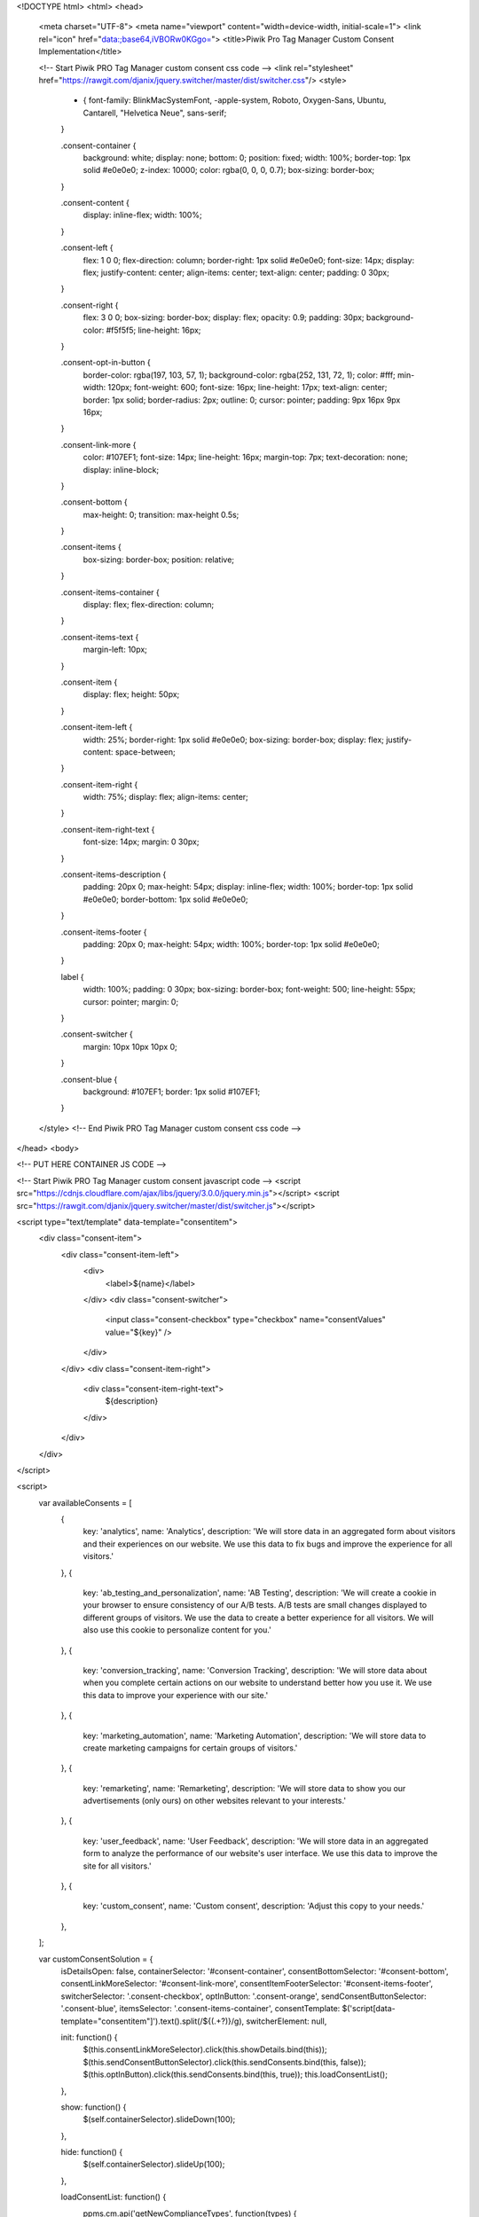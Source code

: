 <!DOCTYPE html>
<html>
<head>
  <meta charset="UTF-8">
  <meta name="viewport" content="width=device-width, initial-scale=1">
  <link rel="icon" href="data:;base64,iVBORw0KGgo=">
  <title>Piwik Pro Tag Manager Custom Consent Implementation</title>

  <!-- Start Piwik PRO Tag Manager custom consent css code -->
  <link rel="stylesheet" href="https://rawgit.com/djanix/jquery.switcher/master/dist/switcher.css"/>
  <style>
    * {
      font-family: BlinkMacSystemFont, -apple-system, Roboto, Oxygen-Sans, Ubuntu, Cantarell, "Helvetica Neue", sans-serif;
    }

    .consent-container {
      background: white;
      display: none;
      bottom: 0;
      position: fixed;
      width: 100%;
      border-top: 1px solid #e0e0e0;
      z-index: 10000;
      color: rgba(0, 0, 0, 0.7);
      box-sizing: border-box;
    }

    .consent-content {
      display: inline-flex;
      width: 100%;
    }

    .consent-left {
      flex: 1 0 0;
      flex-direction: column;
      border-right: 1px solid #e0e0e0;
      font-size: 14px;
      display: flex;
      justify-content: center;
      align-items: center;
      text-align: center;
      padding: 0 30px;
    }

    .consent-right {
      flex: 3 0 0;
      box-sizing: border-box;
      display: flex;
      opacity: 0.9;
      padding: 30px;
      background-color: #f5f5f5;
      line-height: 16px;
    }

    .consent-opt-in-button {
      border-color: rgba(197, 103, 57, 1);
      background-color: rgba(252, 131, 72, 1);
      color: #fff;
      min-width: 120px;
      font-weight: 600;
      font-size: 16px;
      line-height: 17px;
      text-align: center;
      border: 1px solid;
      border-radius: 2px;
      outline: 0;
      cursor: pointer;
      padding: 9px 16px 9px 16px;
    }

    .consent-link-more {
      color: #107EF1;
      font-size: 14px;
      line-height: 16px;
      margin-top: 7px;
      text-decoration: none;
      display: inline-block;
    }

    .consent-bottom {
      max-height: 0;
      transition: max-height 0.5s;
    }

    .consent-items {
      box-sizing: border-box;
      position: relative;
    }

    .consent-items-container {
      display: flex;
      flex-direction: column;

    }

    .consent-items-text {
      margin-left: 10px;
    }

    .consent-item {
      display: flex;
      height: 50px;
    }

    .consent-item-left {
      width: 25%;
      border-right: 1px solid #e0e0e0;
      box-sizing: border-box;
      display: flex;
      justify-content: space-between;
    }

    .consent-item-right {
      width: 75%;
      display: flex;
      align-items: center;
    }

    .consent-item-right-text {
      font-size: 14px;
      margin: 0 30px;
    }

    .consent-items-description {
      padding: 20px 0;
      max-height: 54px;
      display: inline-flex;
      width: 100%;
      border-top: 1px solid #e0e0e0;
      border-bottom: 1px solid #e0e0e0;
    }

    .consent-items-footer {
      padding: 20px 0;
      max-height: 54px;
      width: 100%;
      border-top: 1px solid #e0e0e0;
    }

    label {
      width: 100%;
      padding: 0 30px;
      box-sizing: border-box;
      font-weight: 500;
      line-height: 55px;
      cursor: pointer;
      margin: 0;
    }

    .consent-switcher {
      margin: 10px 10px 10px 0;
    }

    .consent-blue {
      background: #107EF1;
      border: 1px solid #107EF1;
    }
  </style>
  <!-- End Piwik PRO Tag Manager custom consent css code -->
</head>
<body>

<!-- PUT HERE CONTAINER JS CODE -->

<!-- Start Piwik PRO Tag Manager custom consent javascript code -->
<script src="https://cdnjs.cloudflare.com/ajax/libs/jquery/3.0.0/jquery.min.js"></script>
<script src="https://rawgit.com/djanix/jquery.switcher/master/dist/switcher.js"></script>

<script type="text/template" data-template="consentitem">
  <div class="consent-item">
    <div class="consent-item-left">
      <div>
        <label>${name}</label>
      </div>
      <div class="consent-switcher">
          <input class="consent-checkbox" type="checkbox" name="consentValues" value="${key}" />
      </div>
    </div>
    <div class="consent-item-right">
      <div class="consent-item-right-text">
        ${description}
      </div>
    </div>
  </div>
</script>

<script>
  var availableConsents = [
    {
      key: 'analytics',
      name: 'Analytics',
      description: 'We will store data in an aggregated form about visitors and their experiences on our website. We use this data to fix bugs and improve the experience for all visitors.'
    },
    {
      key: 'ab_testing_and_personalization',
      name: 'AB Testing',
      description: 'We will create a cookie in your browser to ensure consistency of our A/B tests. A/B tests are small changes displayed to different groups of visitors. We use the data to create a better experience for all visitors. We will also use this cookie to personalize content for you.'
    },
    {
      key: 'conversion_tracking',
      name: 'Conversion Tracking',
      description: 'We will store data about when you complete certain actions on our website to understand better how you use it. We use this data to improve your experience with our site.'
    },
    {
      key: 'marketing_automation',
      name: 'Marketing Automation',
      description: 'We will store data to create marketing campaigns for certain groups of visitors.'
    },
    {
      key: 'remarketing',
      name: 'Remarketing',
      description: 'We will store data to show you our advertisements (only ours) on other websites relevant to your interests.'
    },
    {
      key: 'user_feedback',
      name: 'User Feedback',
      description: 'We will store data in an aggregated form to analyze the performance of our website\'s user interface. We use this data to improve the site for all visitors.'
    },
    {
      key: 'custom_consent',
      name: 'Custom consent',
      description: 'Adjust this copy to your needs.'
    },
  ];

  var customConsentSolution = {
    isDetailsOpen: false,
    containerSelector: '#consent-container',
    consentBottomSelector: '#consent-bottom',
    consentLinkMoreSelector: '#consent-link-more',
    consentItemFooterSelector: '#consent-items-footer',
    switcherSelector: '.consent-checkbox',
    optInButton: '.consent-orange',
    sendConsentButtonSelector: '.consent-blue',
    itemsSelector: '.consent-items-container',
    consentTemplate: $('script[data-template="consentitem"]').text().split(/\$\{(.+?)\}/g),
    switcherElement: null,

    init: function() {
      $(this.consentLinkMoreSelector).click(this.showDetails.bind(this));
      $(this.sendConsentButtonSelector).click(this.sendConsents.bind(this, false));
      $(this.optInButton).click(this.sendConsents.bind(this, true));
      this.loadConsentList();
    },

    show: function() {
      $(self.containerSelector).slideDown(100);
    },

    hide: function() {
      $(self.containerSelector).slideUp(100);
    },

    loadConsentList: function() {
      ppms.cm.api('getNewComplianceTypes', function(types) {
        self = customConsentSolution;

        if (types.length > 0) {
          self.show();
        }

        $(self.itemsSelector).append(
          availableConsents
            .filter(function(element) {
              return types.join(',').indexOf(element.key) !== -1;
            })
            .map(function (item) {
              return self.consentTemplate.map(self.replaceTemplate(item)).join('');
            })
        ).ready(function() {
          self.switcherElement = $(self.switcherSelector).switcher();
        });

      }, function(e) {});
    },

    sendConsents: function(all) {
        var queryElements = {
          consents: {},
        };

        $.each(this.switcherElement, function(index, value) {
          queryElements.consents[$(value).val()] = {
            status: all ? 1 : +$(value).prop('checked'),
          };
        });

        ppms.cm.api('setComplianceSettings', queryElements, function() {
          self = customConsentSolution;
          self.hide();
        }, function() {

        });
    },

    showDetails: function() {
      var detailsScrollHeight = $(this.consentBottomSelector).prop('scrollHeight');
      var baseScrollHeight = $(this.containerSelector).prop('scrollHeight');
      var consentItemFooterHeight = $(this.consentItemFooterSelector).prop('scrollHeight');

      $(this.consentBottomSelector).css({
        maxHeight: baseScrollHeight + detailsScrollHeight + consentItemFooterHeight + "px",
        overflowY: 'auto',
        display: 'block',
      });
    },

    replaceTemplate: function(props) {
        return function(token, i) { return (i % 2) ? props[token] : token; };
    },
  };

  $(document).ready(customConsentSolution.init.bind(customConsentSolution));
</script>
<!-- End Piwik PRO Tag Manager custom consent javascript code -->


<!-- Start Piwik PRO Tag Manager custom consent html code -->
<div class="consent-container" id="consent-container">
  <div class="consent-content">
    <div class="consent-left">
      <button class="consent-opt-in-button consent-orange">Opt-in and let’s go!</button>
    </div>
    <div class="consent-right">
      <div>
        <h1>[IMPORTANT] You're invited!...</h1>
        <a class="consent-link-more" id="consent-link-more" href="#">Show more</a>
      </div>
    </div>
  </div>
  <div class="consent-bottom" id="consent-bottom">
    <div class="consent-items">
        <div class="consent-items-description">
          <div class="consent-items-text">
            ...to tell us how you want us to handle your data.
            We'll only use your data for purposes you consent to.
            Change your mind whenever, we'll adapt to your consent preferences and data requests.
          </div>
        </div>
        <div class="consent-items-container"></div>
        <div class="consent-items-footer" id="consent-items-footer">
          <div class="consent-items-text">
            <button class="consent-opt-in-button consent-blue">Save choices</button>
          </div>
        </div>
    </div>
  </div>
</div>
<!-- End Piwik PRO Tag Manager custom consent code -->

</body>
</html>